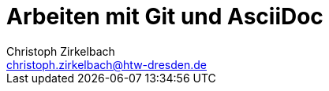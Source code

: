 = Arbeiten mit Git und AsciiDoc
Christoph Zirkelbach <christoph.zirkelbach@htw-dresden.de>
//{localdatetime}
//0.1, 30.09.2019
:toc:
//:toc: left
:toclevels: 3
:toc-title: Inhaltsverzeichnis
:docinfo: shared
:icons: font
//:source-highlighter: highlightjs
:source-highlighter: rouge
:xrefstyle: full
:experimental: // für kbd
//:nofooter:
//:last-update-label!:
:figure-caption: Abbildung
:table-caption: Tabelle
:!example-caption:
:imagesdir: images
:diagramsdir: diagrams
:plantumlsdir: plantuml
//:sectnums:
//:sectnumlevels:
:sectanchors:
:favicon:
// blank line alias
:bl: pass:[ +]
//:s1: {empty} +
:section-separator: pass:[<hr style="margin: 3em auto 2.8em; width: 75%; border-top: 1px dashed lightgray">]

// Bugfix for current asciidoc extension
// https://github.com/asciidoctor/asciidoctor-vscode/issues/352
// V1: It is enough to set the document attribute :data-uri:. The preview in VS Code now uses embedded images.
//:data-uri:
// V2: You can also set it in the VS Code preferences -> extensions -> asciidoc -> Asciidoc: Preview Attributes -> Edit in settings.json. Add here "data-uri": "" in "asciidoc.preview.attributes": {}. A generation in the terminal is then not affected.


// Don't delete the last two empty lines to avoid include errors

